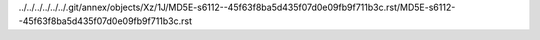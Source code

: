 ../../../../../../.git/annex/objects/Xz/1J/MD5E-s6112--45f63f8ba5d435f07d0e09fb9f711b3c.rst/MD5E-s6112--45f63f8ba5d435f07d0e09fb9f711b3c.rst